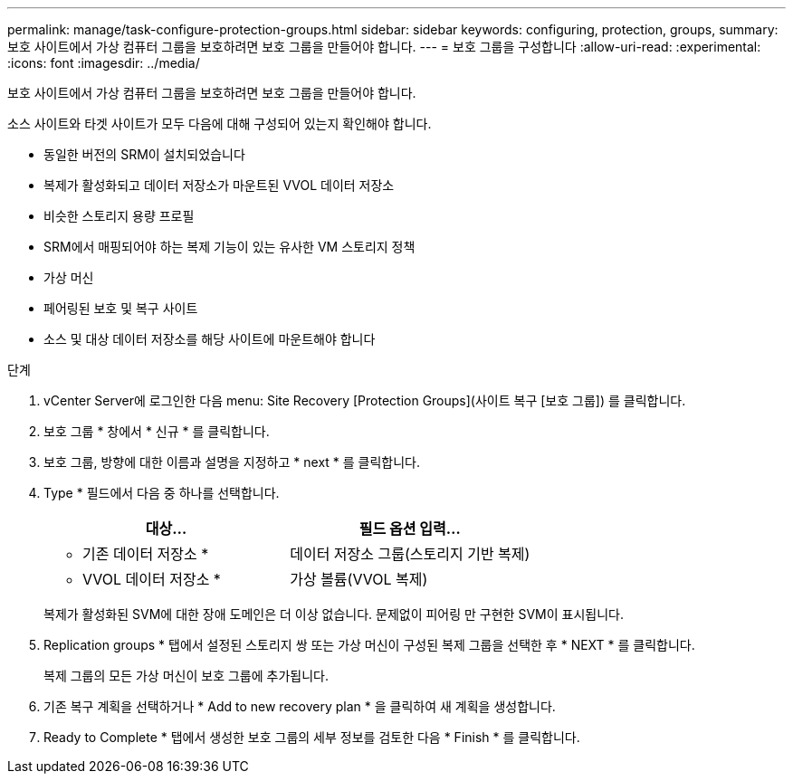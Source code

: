 ---
permalink: manage/task-configure-protection-groups.html 
sidebar: sidebar 
keywords: configuring, protection, groups, 
summary: 보호 사이트에서 가상 컴퓨터 그룹을 보호하려면 보호 그룹을 만들어야 합니다. 
---
= 보호 그룹을 구성합니다
:allow-uri-read: 
:experimental: 
:icons: font
:imagesdir: ../media/


[role="lead"]
보호 사이트에서 가상 컴퓨터 그룹을 보호하려면 보호 그룹을 만들어야 합니다.

소스 사이트와 타겟 사이트가 모두 다음에 대해 구성되어 있는지 확인해야 합니다.

* 동일한 버전의 SRM이 설치되었습니다
* 복제가 활성화되고 데이터 저장소가 마운트된 VVOL 데이터 저장소
* 비슷한 스토리지 용량 프로필
* SRM에서 매핑되어야 하는 복제 기능이 있는 유사한 VM 스토리지 정책
* 가상 머신
* 페어링된 보호 및 복구 사이트
* 소스 및 대상 데이터 저장소를 해당 사이트에 마운트해야 합니다


.단계
. vCenter Server에 로그인한 다음 menu: Site Recovery [Protection Groups](사이트 복구 [보호 그룹]) 를 클릭합니다.
. 보호 그룹 * 창에서 * 신규 * 를 클릭합니다.
. 보호 그룹, 방향에 대한 이름과 설명을 지정하고 * next * 를 클릭합니다.
. Type * 필드에서 다음 중 하나를 선택합니다.
+
[cols="1a,1a"]
|===
| 대상... | 필드 옵션 입력... 


 a| 
* 기존 데이터 저장소 *
 a| 
데이터 저장소 그룹(스토리지 기반 복제)



 a| 
* VVOL 데이터 저장소 *
 a| 
가상 볼륨(VVOL 복제)

|===
+
복제가 활성화된 SVM에 대한 장애 도메인은 더 이상 없습니다. 문제없이 피어링 만 구현한 SVM이 표시됩니다.

. Replication groups * 탭에서 설정된 스토리지 쌍 또는 가상 머신이 구성된 복제 그룹을 선택한 후 * NEXT * 를 클릭합니다.
+
복제 그룹의 모든 가상 머신이 보호 그룹에 추가됩니다.

. 기존 복구 계획을 선택하거나 * Add to new recovery plan * 을 클릭하여 새 계획을 생성합니다.
. Ready to Complete * 탭에서 생성한 보호 그룹의 세부 정보를 검토한 다음 * Finish * 를 클릭합니다.

